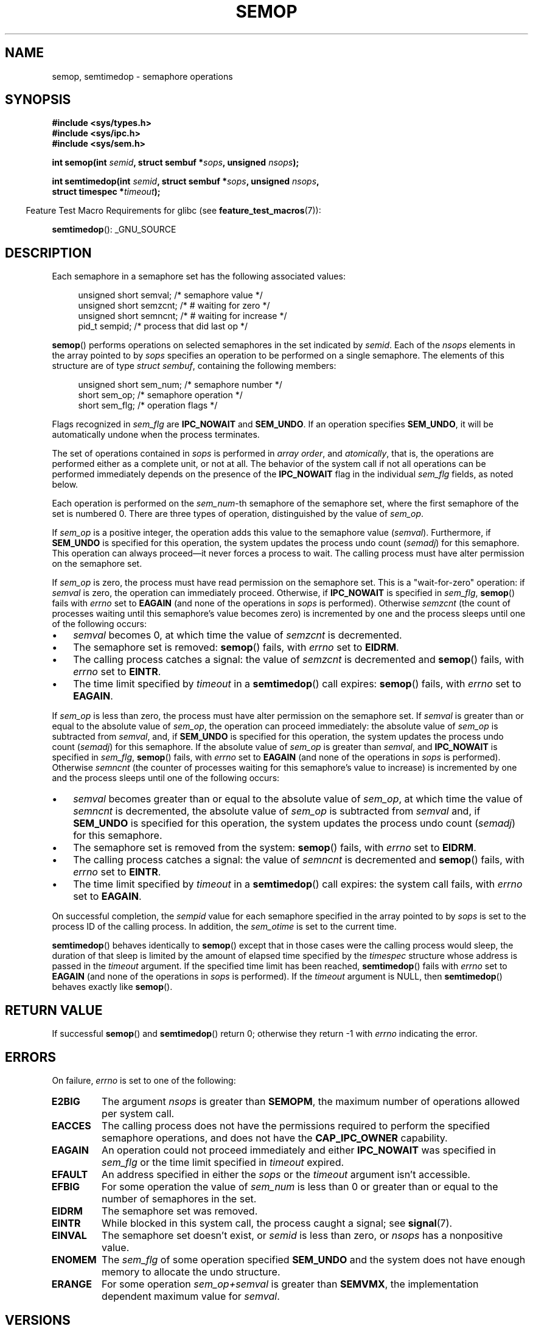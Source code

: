 .\" Copyright 1993 Giorgio Ciucci (giorgio@crcc.it)
.\"
.\" Permission is granted to make and distribute verbatim copies of this
.\" manual provided the copyright notice and this permission notice are
.\" preserved on all copies.
.\"
.\" Permission is granted to copy and distribute modified versions of this
.\" manual under the conditions for verbatim copying, provided that the
.\" entire resulting derived work is distributed under the terms of a
.\" permission notice identical to this one.
.\"
.\" Since the Linux kernel and libraries are constantly changing, this
.\" manual page may be incorrect or out-of-date.  The author(s) assume no
.\" responsibility for errors or omissions, or for damages resulting from
.\" the use of the information contained herein.  The author(s) may not
.\" have taken the same level of care in the production of this manual,
.\" which is licensed free of charge, as they might when working
.\" professionally.
.\"
.\" Formatted or processed versions of this manual, if unaccompanied by
.\" the source, must acknowledge the copyright and authors of this work.
.\"
.\" Modified 1996-10-22, Eric S. Raymond <esr@thyrsus.com>
.\" Modified 2002-01-08, Michael Kerrisk <mtk.manpages@gmail.com>
.\" Modified 2003-04-28, Ernie Petrides <petrides@redhat.com>
.\" Modified 2004-05-27, Michael Kerrisk <mtk.manpages@gmail.com>
.\" Modified, 11 Nov 2004, Michael Kerrisk <mtk.manpages@gmail.com>
.\"	Language and formatting clean-ups
.\"	Added notes on /proc files
.\" 2005-04-08, mtk, Noted kernel version numbers for semtimedop()
.\" 2007-07-09, mtk, Added an EXAMPLE code segment.
.\"
.TH SEMOP 2 2008-10-04 "Linux" "Linux Programmer's Manual"
.SH NAME
semop, semtimedop \- semaphore operations
.SH SYNOPSIS
.nf
.B #include <sys/types.h>
.B #include <sys/ipc.h>
.B #include <sys/sem.h>
.sp
.BI "int semop(int " semid ", struct sembuf *" sops ", unsigned " nsops );
.sp
.BI "int semtimedop(int " semid ", struct sembuf *" sops ", unsigned " nsops ,
.BI "               struct timespec *" timeout );
.fi
.sp
.in -4n
Feature Test Macro Requirements for glibc (see
.BR feature_test_macros (7)):
.in
.sp
.BR semtimedop ():
_GNU_SOURCE
.SH DESCRIPTION
Each semaphore in a semaphore set has the following associated values:
.sp
.in +4n
.nf
unsigned short  semval;   /* semaphore value */
unsigned short  semzcnt;  /* # waiting for zero */
unsigned short  semncnt;  /* # waiting for increase */
pid_t           sempid;   /* process that did last op */
.sp
.in -4n
.fi
.BR semop ()
performs operations on selected semaphores in the set indicated by
.IR semid .
Each of the
.I nsops
elements in the array pointed to by
.I sops
specifies an operation to be performed on a single semaphore.
The elements of this structure are of type
.IR "struct sembuf" ,
containing the following members:
.sp
.in +4n
.nf
unsigned short sem_num;  /* semaphore number */
short          sem_op;   /* semaphore operation */
short          sem_flg;  /* operation flags */
.sp
.in -4n
.fi
Flags recognized in
.I sem_flg
are
.B IPC_NOWAIT
and
.BR SEM_UNDO .
If an operation specifies
.BR SEM_UNDO ,
it will be automatically undone when the process terminates.
.PP
The set of operations contained in
.I sops
is performed in
.IR "array order" ,
and
.IR atomically ,
that is, the operations are performed either as a complete unit,
or not at all.
The behavior of the system call if not all operations can be
performed immediately depends on the presence of the
.B IPC_NOWAIT
flag in the individual
.I sem_flg
fields, as noted below.

Each operation is performed on the
.IR sem_num \-th
semaphore of the semaphore set, where the first semaphore of the set
is numbered 0.
There are three types of operation, distinguished by the value of
.IR sem_op .
.PP
If
.I sem_op
is a positive integer, the operation adds this value to
the semaphore value
.RI  ( semval ).
Furthermore, if
.B SEM_UNDO
is specified for this operation, the system updates the process undo count
.RI ( semadj )
for this semaphore.
This operation can always proceed\(emit never forces a process to wait.
The calling process must have alter permission on the semaphore set.
.PP
If
.I sem_op
is zero, the process must have read permission on the semaphore
set.
This is a "wait-for-zero" operation: if
.I semval
is zero, the operation can immediately proceed.
Otherwise, if
.B IPC_NOWAIT
is specified in
.IR sem_flg ,
.BR semop ()
fails with
.I errno
set to
.B EAGAIN
(and none of the operations in
.I sops
is performed).
Otherwise
.I semzcnt
(the count of processes waiting until this semaphore's value becomes zero)
is incremented by one and the process sleeps until
one of the following occurs:
.IP \(bu 3
.I semval
becomes 0, at which time the value of
.I semzcnt
is decremented.
.IP \(bu
The semaphore set
is removed:
.BR semop ()
fails, with
.I errno
set to
.BR EIDRM .
.IP \(bu
The calling process catches a signal:
the value of
.I semzcnt
is decremented and
.BR semop ()
fails, with
.I errno
set to
.BR EINTR .
.IP \(bu
The time limit specified by
.I timeout
in a
.BR semtimedop ()
call expires:
.BR semop ()
fails, with
.I errno
set to
.BR EAGAIN .
.PP
If
.I sem_op
is less than zero, the process must have alter permission on the
semaphore set.
If
.I semval
is greater than or equal to the absolute value of
.IR sem_op ,
the operation can proceed immediately:
the absolute value of
.I sem_op
is subtracted from
.IR semval ,
and, if
.B SEM_UNDO
is specified for this operation, the system updates the process undo count
.RI ( semadj )
for this semaphore.
If the absolute value of
.I sem_op
is greater than
.IR semval ,
and
.B IPC_NOWAIT
is specified in
.IR sem_flg ,
.BR semop ()
fails, with
.I errno
set to
.B EAGAIN
(and none of the operations in
.I sops
is performed).
Otherwise
.I semncnt
(the counter of processes waiting for this semaphore's value to increase)
is incremented by one and the process sleeps until
one of the following occurs:
.IP \(bu 3
.I semval
becomes greater than or equal to the absolute value of
.IR sem_op ,
at which time the value of
.I semncnt
is decremented, the absolute value of
.I sem_op
is subtracted from
.I semval
and, if
.B SEM_UNDO
is specified for this operation, the system updates the process undo count
.RI ( semadj )
for this semaphore.
.IP \(bu
The semaphore set is removed from the system:
.BR semop ()
fails, with
.I errno
set to
.BR EIDRM .
.IP \(bu
The calling process catches a signal:
the value of
.I semncnt
is decremented and
.BR semop ()
fails, with
.I errno
set to
.BR EINTR .
.IP \(bu
The time limit specified by
.I timeout
in a
.BR semtimedop ()
call expires: the system call fails, with
.I errno
set to
.BR EAGAIN .
.PP
On successful completion, the
.I sempid
value for each semaphore specified in the array pointed to by
.I sops
is set to the process ID of the calling process.
In addition, the
.I sem_otime
.\" and
.\" .I sem_ctime
is set to the current time.
.PP
.BR semtimedop ()
behaves identically to
.BR semop ()
except that in those cases were the calling process would sleep,
the duration of that sleep is limited by the amount of elapsed
time specified by the
.I timespec
structure whose address is passed in the
.I timeout
argument.
If the specified time limit has been reached,
.BR semtimedop ()
fails with
.I errno
set to
.B EAGAIN
(and none of the operations in
.I sops
is performed).
If the
.I timeout
argument is NULL,
then
.BR semtimedop ()
behaves exactly like
.BR semop ().
.SH "RETURN VALUE"
If successful
.BR semop ()
and
.BR semtimedop ()
return 0;
otherwise they return \-1
with
.I errno
indicating the error.
.SH ERRORS
On failure,
.I errno
is set to one of the following:
.TP
.B E2BIG
The argument
.I nsops
is greater than
.BR SEMOPM ,
the maximum number of operations allowed per system
call.
.TP
.B EACCES
The calling process does not have the permissions required
to perform the specified semaphore operations,
and does not have the
.B CAP_IPC_OWNER
capability.
.TP
.B EAGAIN
An operation could not proceed immediately and either
.B IPC_NOWAIT
was specified in
.I sem_flg
or the time limit specified in
.I timeout
expired.
.TP
.B EFAULT
An address specified in either the
.I sops
or the
.I timeout
argument isn't accessible.
.TP
.B EFBIG
For some operation the value of
.I sem_num
is less than 0 or greater than or equal to the number
of semaphores in the set.
.TP
.B EIDRM
The semaphore set was removed.
.TP
.B EINTR
While blocked in this system call, the process caught a signal; see
.BR signal (7).
.TP
.B EINVAL
The semaphore set doesn't exist, or
.I semid
is less than zero, or
.I nsops
has a nonpositive value.
.TP
.B ENOMEM
The
.I sem_flg
of some operation specified
.B SEM_UNDO
and the system does not have enough memory to allocate the undo
structure.
.TP
.B ERANGE
For some operation
.I sem_op+semval
is greater than
.BR SEMVMX ,
the implementation dependent maximum value for
.IR semval .
.SH VERSIONS
.BR semtimedop ()
first appeared in Linux 2.5.52,
and was subsequently backported into kernel 2.4.22.
Glibc support for
.BR semtimedop ()
first appeared in version 2.3.3.
.SH "CONFORMING TO"
SVr4, POSIX.1-2001.
.\" SVr4 documents additional error conditions EINVAL, EFBIG, ENOSPC.
.SH NOTES
The
.I sem_undo
structures of a process aren't inherited by the child produced by
.BR fork (2),
but they are inherited across an
.BR execve (2)
system call.
.PP
.BR semop ()
is never automatically restarted after being interrupted by a signal handler,
regardless of the setting of the
.B SA_RESTART
flag when establishing a signal handler.
.PP
.I semadj
is a per-process integer which is simply the (negative) count
of all semaphore operations performed specifying the
.B SEM_UNDO
flag.
When a semaphore's value is directly set using the
.B SETVAL
or
.B SETALL
request to
.BR semctl (2),
the corresponding
.I semadj
values in all processes are cleared.
.PP
The \fIsemval\fP, \fIsempid\fP, \fIsemzcnt\fP, and \fIsemnct\fP values
for a semaphore can all be retrieved using appropriate
.BR semctl (2)
calls.
.PP
The following limits on semaphore set resources affect the
.BR semop ()
call:
.TP
.B SEMOPM
Maximum number of operations allowed for one
.BR semop ()
call (32)
(on Linux, this limit can be read and modified via the third field of
.IR /proc/sys/kernel/sem ).
.\" This /proc file is not available in Linux 2.2 and earlier -- MTK
.TP
.B SEMVMX
Maximum allowable value for
.IR semval :
implementation dependent (32767).
.PP
The implementation has no intrinsic limits for
the adjust on exit maximum value
.RB ( SEMAEM ),
the system wide maximum number of undo structures
.RB ( SEMMNU )
and the per-process maximum number of undo entries system parameters.
.SH BUGS
When a process terminates, its set of associated
.I semadj
structures is used to undo the effect of all of the
semaphore operations it performed with the
.B SEM_UNDO
flag.
This raises a difficulty: if one (or more) of these semaphore adjustments
would result in an attempt to decrease a semaphore's value below zero,
what should an implementation do?
One possible approach would be to block until all the semaphore
adjustments could be performed.
This is however undesirable since it could force process termination to
block for arbitrarily long periods.
Another possibility is that such semaphore adjustments could be ignored
altogether (somewhat analogously to failing when
.B IPC_NOWAIT
is specified for a semaphore operation).
Linux adopts a third approach: decreasing the semaphore value
as far as possible (i.e., to zero) and allowing process
termination to proceed immediately.

In kernels 2.6.x, x <= 10, there is a bug that in some circumstances
prevents a process that is waiting for a semaphore value to become
zero from being woken up when the value does actually become zero.
This bug is fixed in kernel 2.6.11.
.\" The bug report:
.\" http://marc.theaimsgroup.com/?l=linux-kernel&m=110260821123863&w=2
.\" the fix:
.\" http://marc.theaimsgroup.com/?l=linux-kernel&m=110261701025794&w=2
.SH EXAMPLE
The following code segment uses
.BR semop ()
to atomically wait for the value of semaphore 0 to become zero,
and then increment the semaphore value by one.
.nf

    struct sembuf sops[2];
    int semid;

    /* Code to set \fIsemid\fP omitted */

    sops[0].sem_num = 0;        /* Operate on semaphore 0 */
    sops[0].sem_op = 0;         /* Wait for value to equal 0 */
    sops[0].sem_flg = 0;

    sops[1].sem_num = 0;        /* Operate on semaphore 0 */
    sops[1].sem_op = 1;         /* Increment value by one */
    sops[1].sem_flg = 0;

    if (semop(semid, sops, 2) == \-1) {
        perror("semop");
        exit(EXIT_FAILURE);
    }
.fi
.SH "SEE ALSO"
.BR semctl (2),
.BR semget (2),
.BR sigaction (2),
.BR capabilities (7),
.BR sem_overview (7),
.BR svipc (7),
.BR time (7)
.SH COLOPHON
This page is part of release 3.40 of the Linux
.I man-pages
project.
A description of the project,
and information about reporting bugs,
can be found at
http://www.kernel.org/doc/man-pages/.

